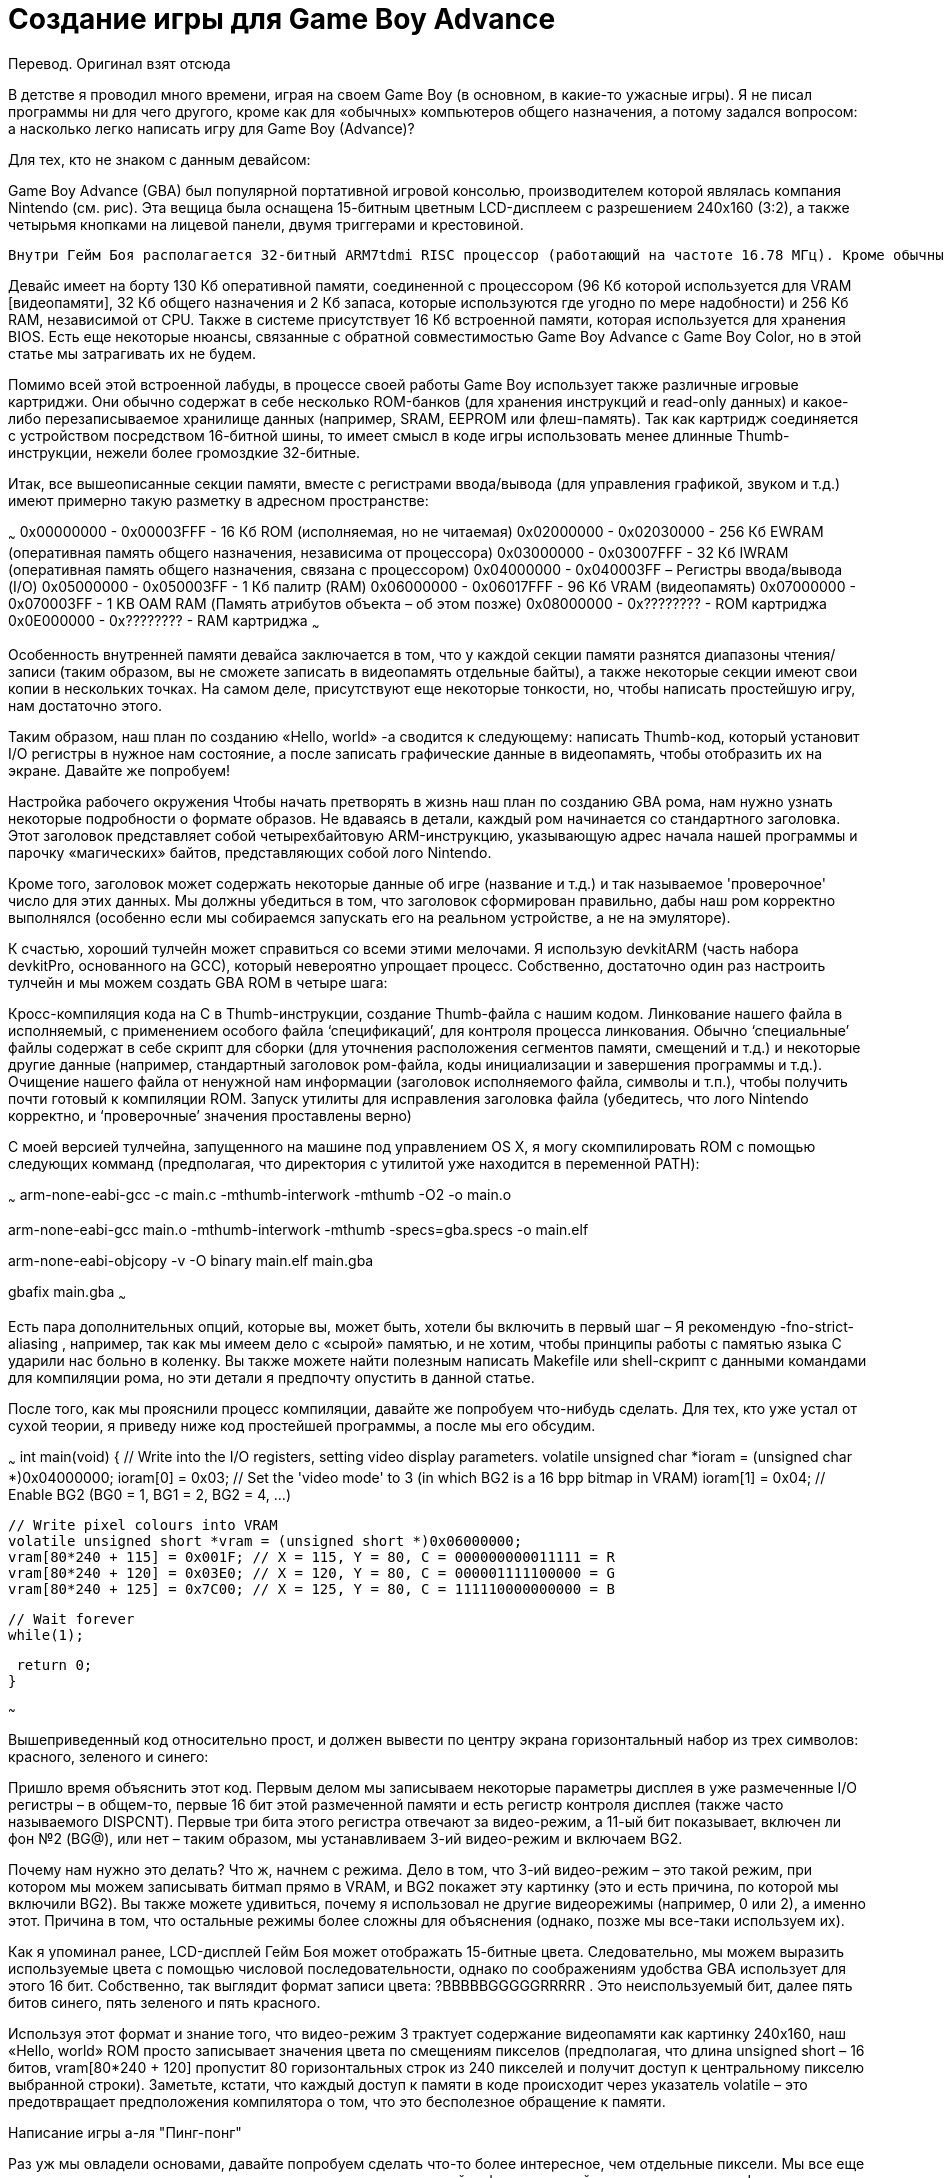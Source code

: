 = Создание игры для Game Boy Advance =

Перевод. Оригинал взят отсюда

В детстве я проводил много времени, играя на своем Game Boy (в основном, в какие-то ужасные игры). Я не писал программы ни для чего другого, кроме как для «обычных» компьютеров общего назначения, а потому задался вопросом: а насколько легко написать игру для Game Boy (Advance)?




Для тех, кто не знаком с данным девайсом:

Game Boy Advance (GBA) был популярной портативной игровой консолью, производителем которой являлась компания Nintendo (см. рис). Эта вещица была оснащена 15-битным цветным LCD-дисплеем с разрешением 240x160 (3:2), а также четырьмя кнопками на лицевой панели, двумя триггерами и крестовиной.

 Внутри Гейм Боя располагается 32-битный ARM7tdmi RISC процессор (работающий на частоте 16.78 МГц). Кроме обычных 32-битных ARM-инструкций, этот чип может также выполнять так называемые Thumb-инструкции. Thumb – это набор 16-битных инструкций, повторяющих некоторые наиболее распространенные 32-битные, который используется для экономии места.

Девайс имеет на борту 130 Кб оперативной памяти, соединенной с процессором (96 Кб которой используется для VRAM [видеопамяти], 32 Кб общего назначения и 2 Кб запаса, которые используются где угодно по мере надобности) и 256 Кб RAM, независимой от CPU. Также в системе присутствует 16 Кб встроенной памяти, которая используется для хранения BIOS. Есть еще некоторые нюансы, связанные с обратной совместимостью Game Boy Advance с Game Boy Color, но в этой статье мы затрагивать их не будем.




Помимо всей этой встроенной лабуды, в процессе своей работы Game Boy использует также различные игровые картриджи. Они обычно содержат в себе несколько ROM-банков (для хранения инструкций и read-only данных) и какое-либо перезаписываемое хранилище данных (например, SRAM, EEPROM или флеш-память). Так как картридж соединяется с устройством посредством 16-битной шины, то имеет смысл в коде игры использовать менее длинные Thumb-инструкции, нежели более громоздкие 32-битные.


Итак, все вышеописанные секции памяти, вместе с регистрами ввода/вывода (для управления графикой, звуком и т.д.) имеют примерно такую разметку в адресном пространстве:

~~~
0x00000000 - 0x00003FFF - 16 Кб ROM (исполняемая, но не читаемая)
0x02000000 - 0x02030000 - 256 Кб EWRAM (оперативная память общего назначения, независима от процессора)
0x03000000 - 0x03007FFF - 32 Кб IWRAM (оперативная память общего назначения, связана с процессором)
0x04000000 - 0x040003FF – Регистры ввода/вывода (I/O)
0x05000000 - 0x050003FF - 1 Кб палитр (RAM)
0x06000000 - 0x06017FFF - 96 Кб VRAM (видеопамять)
0x07000000 - 0x070003FF - 1 KB OAM RAM (Память атрибутов объекта – об этом позже)
0x08000000 - 0x???????? - ROM картриджа
0x0E000000 - 0x???????? - RAM картриджа
~~~
  

Особенность внутренней памяти девайса заключается в том, что у каждой секции памяти разнятся диапазоны чтения/записи (таким образом, вы не сможете записать в видеопамять отдельные байты), а также некоторые секции имеют свои копии в нескольких точках. На самом деле, присутствуют еще некоторые тонкости, но, чтобы написать простейшую игру, нам достаточно этого.

Таким образом, наш план по созданию «Hello, world» -а сводится к следующему: написать Thumb-код, который установит I/O регистры в нужное нам состояние, а после записать графические данные в видеопамять, чтобы отобразить их на экране. Давайте же попробуем! 

Настройка рабочего окружения
Чтобы начать претворять в жизнь наш план по созданию GBA рома, нам нужно узнать некоторые подробности о формате образов. Не вдаваясь в детали, каждый ром начинается со стандартного заголовка. Этот заголовок представляет собой четырехбайтовую ARM-инструкцию, указывающую адрес начала нашей программы и парочку «магических» байтов, представляющих собой лого Nintendo.

Кроме того, заголовок может содержать некоторые данные об игре (название и т.д.) и так называемое 'проверочное' число для этих данных. Мы должны убедиться в том, что заголовок сформирован правильно, дабы наш ром корректно выполнялся (особенно если мы собираемся запускать его на реальном устройстве, а не на эмуляторе).

К счастью, хороший тулчейн может справиться со всеми этими мелочами. Я использую devkitARM (часть набора devkitPro, основанного на GCC), который невероятно упрощает процесс. Собственно, достаточно один раз настроить тулчейн и мы можем создать GBA ROM в четыре шага:

Кросс-компиляция кода на C  в Thumb-инструкции, создание Thumb-файла с нашим кодом.
Линкование нашего файла в исполняемый, с применением особого файла ‘спецификаций’, для контроля процесса линкования. Обычно ‘специальные’ файлы содержат в себе скрипт для сборки (для уточнения расположения сегментов памяти, смещений и т.д.) и некоторые другие данные (например, стандартный заголовок ром-файла, коды инициализации и завершения программы и т.д.).
Очищение нашего файла от ненужной нам информации (заголовок исполняемого файла, символы и т.п.), чтобы получить почти готовый к компиляции ROM.
Запуск утилиты для исправления заголовка файла (убедитесь, что лого Nintendo корректно, и ‘проверочные’ значения проставлены верно)



С моей версией тулчейна, запущенного на машине под управлением OS X, я могу скомпилировать ROM с помощью следующих комманд (предполагая, что директория с утилитой уже находится в переменной PATH):
 
~~~
arm-none-eabi-gcc -c main.c -mthumb-interwork
-mthumb -O2 -o main.o

arm-none-eabi-gcc main.o -mthumb-interwork
-mthumb -specs=gba.specs -o main.elf

arm-none-eabi-objcopy -v -O binary main.elf
main.gba

gbafix main.gba
~~~

Есть пара дополнительных опций, которые вы, может быть, хотели бы включить в первый шаг – Я рекомендую -fno-strict-aliasing , например, так как мы имеем дело с «сырой» памятью, и не хотим, чтобы принципы работы с памятью языка C ударили нас больно в коленку. Вы также можете найти полезным написать Makefile или shell-скрипт с данными командами для компиляции рома, но эти детали я предпочту опустить в данной статье.

После того, как мы прояснили процесс компиляции, давайте же попробуем что-нибудь сделать. Для тех, кто уже устал от сухой теории, я приведу ниже код простейшей программы, а после мы его обсудим.

~~~
 int main(void) {
 // Write into the I/O registers, setting video display parameters.
 volatile unsigned char *ioram = (unsigned char *)0x04000000;
 ioram[0] = 0x03; // Set the 'video mode' to 3 (in which BG2 is a 16 bpp bitmap in VRAM)
 ioram[1] = 0x04; // Enable BG2 (BG0 = 1, BG1 = 2, BG2 = 4, ...)

 // Write pixel colours into VRAM
 volatile unsigned short *vram = (unsigned short *)0x06000000;
 vram[80*240 + 115] = 0x001F; // X = 115, Y = 80, C = 000000000011111 = R
 vram[80*240 + 120] = 0x03E0; // X = 120, Y = 80, C = 000001111100000 = G
 vram[80*240 + 125] = 0x7C00; // X = 125, Y = 80, C = 111110000000000 = B

 // Wait forever
 while(1);

 return 0;
}

~~~


Вышеприведенный код относительно прост, и должен вывести по центру экрана горизонтальный набор из трех символов: красного, зеленого и синего:

Пришло время объяснить этот код. Первым делом мы записываем некоторые параметры дисплея в уже размеченные I/O регистры – в общем-то, первые 16 бит этой размеченной памяти и есть регистр контроля дисплея (также часто называемого DISPCNT). Первые три бита этого регистра отвечают за видео-режим, а 11-ый бит показывает, включен ли фон №2 (BG@), или нет – таким образом, мы устанавливаем 3-ий видео-режим и включаем BG2.

Почему нам нужно это делать? Что ж, начнем с режима. Дело в том, что 3-ий видео-режим – это такой режим, при котором мы можем записывать битмап прямо в VRAM, и BG2 покажет эту картинку (это и есть причина, по которой мы включили BG2). Вы также можете удивиться, почему я использовал не другие видеорежимы (например, 0 или 2), а именно этот. Причина в том, что остальные режимы более сложны для объяснения (однако, позже мы все-таки используем их).

Как я упоминал ранее, LCD-дисплей Гейм Боя может отображать 15-битные цвета. Следовательно, мы можем выразить используемые цвета с помощью числовой последовательности, однако по соображениям удобства GBA использует для этого 16 бит. Собственно, так выглядит формат записи цвета:
 ?BBBBBGGGGGRRRRR . 
Это неиспользуемый бит, далее пять битов синего, пять зеленого и пять красного. 

Используя этот формат и знание того, что видео-режим 3 трактует содержание видеопамяти как картинку 240x160, наш «Hello, world» ROM просто записывает значения цвета по смещениям пикселов (предполагая, что длина unsigned short – 16 битов, vram[80*240 + 120] пропустит 80 горизонтальных строк из 240 пикселей и получит доступ к центральному пикселю выбранной строки). Заметьте, кстати, что каждый доступ к памяти в коде происходит через указатель volatile – это предотвращает предположения компилятора о том, что это бесполезное обращение к памяти.

Написание игры а-ля "Пинг-понг"
  
Раз уж мы овладели основами, давайте попробуем сделать что-то более интересное, чем отдельные пиксели. Мы все еще хотим сделать все просто, а не выстраивать проект с громоздкой инфраструктурой и вспомогательными функциями. Однако мы воспользуемся некоторыми продвинутыми возможностями рендеринга GBA. В частности, мы рассмотрим другие видеорежимы.

Хоть рисовать битмапы в режимах 3,4 и 5 очень легко, для создания многих игр это непрактичный вариант. Кроме того, что наша 240х160 картинка занимает бОльшую часть видеопамяти, так еще и помещение на экран каждого отдельного пикселя обойдется нам дорого в плане вычислительных мощностей (так что мы не можем позволить себе этот вариант, если хотим, чтобы наша игра выдавала приличное количество кадров в секунду). Таким образом, целесообразнее будет использовать режимы 0, 1 и 2.

Есть куча нюансов и хитростей работы с этими режимами, но мы пройдемся только по самым главным. Вместо того, чтобы оперировать с отдельными пикселями, первые три видеорежима GBA работают с тайлами. Тайл – это изображение 8х8. Тайлы могут существовать в 4bpp (бит на пиксель) и 8bpp, но здесь мы будем использовать первый вариант. Таким образом, тайлы будут иметь размер 32 бита (8*8*4=256 бит).

Если вы не понимаете, как мы собираемся уместить 15-битное значение цвета для каждого пикселя в 4 (или 8) бит, то не пытайтесь, потому что мы так делать не будем. Вместо того, чтобы ссылаться непосредственно на цвета, значение каждого пикселя в тайле обращается к цветам конкретной палитры. Мы можем задать значения палитр путем помещения значений цвета в соответствующую область памяти, которая может хранить 512 наборов по 16 бит (сл-но, 512 цветов). Таким образом, мы можем хранить в этой памяти одну 512-цветовую палитру, 2 256-цветовые или 32 палитры по 16 цветов.





В случае наших 4bpp 8x8 битмапов, мы будем использовать 32 палитры, в каждой из которых будет 16 цветов. Таким образом, мы можем использовать наши четыре бита на пиксель для указания индекса цвета (входящего в палитру). При использовании тайловых видеорежимов, тайлы разделены в видеопамяти на тайловые блоки или, как их еще называют, символьные блоки. Каждый блок имеет размер 16 Кб, так что мы можем уместить 512 4bpp тайлов в блок, и 6 блоков в VRAM.
Теоретически, каждый набор из 6 блоков делится на две группы – первые четыре (0-3) могут быть использованы для заднего фона, а последние два (4 и 5) – для спрайтов. Точно так же 32 палитры разделяются на 16 для фонов и 16 для спрайтов. Поскольку мы не собираемся иметь дело с бэкграундами, то нам нужны только четвертый и пятый блоки (0х6010000 и 0х6014000), а также первая цветовая палитра (0х5000200). Следующим нашим шагом станет создание спрайтов

В компьютерной графике, спрайт – это 2D-изображение, которое вписывается в более большую сцену. GBA может рендерить объекты (например, спрайты), причем этот объект сможет двигаться, не оставляя за собой след из модифицированных пикселей. При условии, что создание объектов включено (установлен бит 13 в I/O регистре контроля дисплея), объект может быть создан из отдельных наборов тайлов путем записи атрибутов в память атрибутов объекта (Object Attribute Memory – OAM). В этом случае, раз уж мы собираемся писать игру вроде «пинг-понга», то нам потребуется по меньшей мере два спрайта: шарик и «ракетка». Каждый объект имеет набор из 16-битных атрибутов:

Атрибут 0: включает, кроме всего прочего, Y-координату объекта, форму и цветовой режим (4bpp или 8bpp).
Атрибут 1: включает, кроме всего прочего, X-координату объекта и его размер
Атрибут 2: включает, кроме всего прочего, базовый тайловый индекс объекта и цветовую палитру, которую тот должен использовать (в 4bpp-режиме)

Значения для этих атрибутов можно подсмотреть, например, вот здесь, но в целом, Y-координата – это последние 8 бит атрибута 0, X-координата – последние 9 бит атрибута 1, а цветовой режим по умолчанию 4bpp (т.е 0 = 4bpp).

Биты размера и формы объекта определяют его вид и различные комбинации этих четырех битов дадут разные финальные формы объекта. Если размер объекта превышает один тайл, он будет использовать другие различные тайлы для построения своего внешнего вида. Для нас самым оптимальным решением будет использовать 1D-режим разметки, при котором объект в таком случае будет заполнять себя «базовым» тайлом, указанном в базовом тайловом индексе.

Итак, мы уже почти готовы. Мы собираемся использовать видеорежим 0, в котором BG0 – BG3 используются в «обычном» режиме (мы не можем внести в них прямые преобразования). Теперь нам нужно лишь скормить данные с крестовины Гейм Боя нашему примитивному физическому движку, поместить это все в своего рода игровой цикл, и готово!

Последний кусочек паззла – I/O регистры. Состояние входных данных может быть легко считано из регистра KEYINPUT (0х04000130) и мы можем использовать раскладку, чтобы создать маску, по которой мы легко определим, какая клавиша была нажата. А что насчет игрового цикла… Что ж, здесь нужно еще немного теории.

Типичный игровой цикл содержит в себе период прорисовки и период обновления. В нашем случае мы не можем предоставить эти циклы самим себе, иначе неизбежны искажения при движении наших объектов.

Game Boy дает нам немного времени на обновление каждый раз, как он отрисует горизонтальную строку, и даже больше (около 5 мс), когда он заканчивает отрисовку всего экрана. В этом случае, мы просто используем предоставленное девайсом время, чтобы провести наши обновления (этот период называется V-Blank).

Чтобы проверить, как много строк уже отрисовал девайс на данных момент, мы можем использовать 8-битное значение регистра VCOUNT (0x040000006) , который увеличивается в течение каждого периода V-Blank. Если значение регистра больше или равно 160, то мы попали как раз в период обновления (V-Blank). Таким образом, если мы дождемся окончательной прорисовки экрана перед тем, как начать обновление, то мы получим примитивную форму синхронизации.

Что ж, теперь мы имеем достаточно информации, чтобы написать простую игру. Я выбрал однопользовательскую игру типа пинг-понга (с крайне примитивной физикой), код которой с комментариями привожу ниже.

~~~
typedef unsigned char uint8;
typedef unsigned short uint16;
typedef unsigned int uint32;
typedef uint16 rgb15;
typedef struct object_attributes {
 uint16 attribute_zero;
 uint16 attribute_one;
 uint16 attribute_two;
 uint16 pad;
} __attribute__((aligned(4))) object_attributes;
typedef uint32 tile4bpp[8];
typedef tile4bpp tile_block[512];

#define SCREEN_WIDTH  240
#define SCREEN_HEIGHT 160

#define MEM_IO   0x04000000
#define MEM_PAL  0x05000000
#define MEM_VRAM 0x06000000
#define MEM_OAM  0x07000000

#define REG_DISPLAY        (*((volatile uint32 *)(MEM_IO)))
#define REG_DISPLAY_VCOUNT (*((volatile uint32 *)(MEM_IO + 0x0006)))
#define REG_KEY_INPUT      (*((volatile uint32 *)(MEM_IO + 0x0130)))

#define KEY_UP     0x0040
#define KEY_DOWN   0x0080
#define KEY_ANY    0x03FF

#define OBJECT_ATTRIBUTE_ZERO_Y_MASK  0xFF
#define OBJECT_ATTRIBUTE_ONE_X_MASK  0x1FF

#define oam_memory ((volatile object_attributes *)MEM_OAM)
#define tile_memory ((volatile tile_block *)MEM_VRAM)
#define object_palette_memory ((volatile rgb15 *)(MEM_PAL + 0x200))

// Form a 16-bit BGR GBA colour from three component values (hopefully, in range).
static inline rgb15 RGB15(int r, int g, int b) { return r | (g << 5) | (b << 10); }

// Set the position of an object to specified x and y coordinates (hopefully, in range).
static inline void set_object_position(volatile object_attributes *object, int x, int y) {
 object->attribute_zero = (object->attribute_zero & ~OBJECT_ATTRIBUTE_ZERO_Y_MASK) | (y & OBJECT_ATTRIBUTE_ZERO_Y_MASK);
 object->attribute_one = (object->attribute_one & ~OBJECT_ATTRIBUTE_ONE_X_MASK) | (x & OBJECT_ATTRIBUTE_ONE_X_MASK);
}

// Clamp 'value' in the range 'min' to 'max' (inclusive).
static inline int clamp(int value, int min, int max) { return (value < min ? min : (value > max ? max : value)); }

int main(void) {
 // Write the tiles for our sprites into the 4th tile block in VRAM.
 // Particularly, four tiles for an 8x32 paddle sprite, and 1 tile for an 8x8 ball sprite.
 // 0x1111 = 0001000100010001 [4bpp = colour index 1, colour index 1, colour index 1, colour index 1]
 // 0x2222 = 0002000200020002 [4bpp = colour index 2, colour index 2, colour index 2, colour index 2]
 // NOTE: We're using our own memory writing code here to avoid the byte-granular writes that
 // something like 'memset' might make (GBA VRAM doesn't support byte-granular writes).
 volatile uint16 *paddle_tile_memory = (uint16 *)tile_memory[4][1];
 for (int i = 0; i < 4 * (sizeof(tile4bpp) / 2); ++i) { paddle_tile_memory[i] = 0x1111; }
 volatile uint16 *ball_tile_memory = (uint16 *)tile_memory[4][5];
 for (int i = 0; i < (sizeof(tile4bpp) / 2); ++i) { ball_tile_memory[i] = 0x2222; }

 // Write the colour palette for our sprites into the first palette of
 // 16 colours in colour palette memory (this palette has index 0).
 object_palette_memory[1] = RGB15(0x1F, 0x1F, 0x1F); // White
 object_palette_memory[2] = RGB15(0x1F, 0x00, 0x1F); // Magenta

 // Create our sprites by writing their object attributes into OAM memory.
 volatile object_attributes *paddle_attributes = &oam_memory[0];
 paddle_attributes->attribute_zero = 0x8000; // This sprite is made up of 4bpp tiles and has the TALL shape.
 paddle_attributes->attribute_one = 0x4000; // This sprite has a size of 8x32 when the TALL shape is set.
 paddle_attributes->attribute_two = 1; // This sprite's base tile is the first tile in tile block 4, and this sprite should use colour palette 0.
 volatile object_attributes *ball_attributes = &oam_memory[1];
 ball_attributes->attribute_zero = 0; // This sprite is made up of 4bpp tiles and has the SQUARE shape.
 ball_attributes->attribute_one = 0; // This sprite has a size of 8x8 when the SQUARE shape is set.
 ball_attributes->attribute_two = 5; // This sprite's base tile is the fifth tile in tile block 4, and this sprite should use colour palette 0.

 // Initialize our variables to keep track of the state of the paddle and ball,
 // and set their initial positions (by modifying their attributes in OAM).
 const int player_width = 8, player_height = 32, ball_width = 8, ball_height = 8;
 int player_velocity = 2, ball_velocity_x = 2, ball_velocity_y = 1;
 int player_x = 5, player_y = 96;
 int ball_x = 22, ball_y = 96;
 set_object_position(paddle_attributes, player_x, player_y);
 set_object_position(ball_attributes, ball_x, ball_y);

 // Set the display parameters to enable objects, and use a 1D object->tile mapping.
 REG_DISPLAY = 0x1000 | 0x0040;

 // Our main game loop
 uint32 key_states = 0;
 while (1) {
  // Skip past the rest of any current V-Blank, then skip past the V-Draw
  while(REG_DISPLAY_VCOUNT >= 160);
  while(REG_DISPLAY_VCOUNT < 160);

  // Get current key states (REG_KEY_INPUT stores the states inverted)
  key_states = ~REG_KEY_INPUT & KEY_ANY;

  // Note that our physics update is tied to the framerate rather than a fixed timestep.
  int player_max_clamp_y = SCREEN_HEIGHT - player_height;
  if (key_states & KEY_UP) { player_y = clamp(player_y - player_velocity, 0, player_max_clamp_y); }
  if (key_states & KEY_DOWN) { player_y = clamp(player_y + player_velocity, 0, player_max_clamp_y); }
  if (key_states & KEY_UP || key_states & KEY_DOWN) { set_object_position(paddle_attributes, player_x, player_y); }

  int ball_max_clamp_x = SCREEN_WIDTH - ball_width, ball_max_clamp_y = SCREEN_HEIGHT - ball_height;
  if ((ball_x >= player_x && ball_x <= player_x + player_width) && (ball_y >= player_y && ball_y <= player_y + player_height)) {
   // This is not good physics / collision handling code.
   ball_x = player_x + player_width;
   ball_velocity_x = -ball_velocity_x;
  } else {
   if (ball_x == 0 || ball_x == ball_max_clamp_x) { ball_velocity_x = -ball_velocity_x; }
   if (ball_y == 0 || ball_y == ball_max_clamp_y) { ball_velocity_y = -ball_velocity_y; }
  }
  ball_x = clamp(ball_x + ball_velocity_x, 0, ball_max_clamp_x);
  ball_y = clamp(ball_y + ball_velocity_y, 0, ball_max_clamp_y);
  set_object_position(ball_attributes, ball_x, ball_y);
 }

 return 0;
}
~~~


Итак, мы сделали нашу первую игру для Game Boy Advance! Будет ли она работать на реальном Гейм Бое? Ф-фух, может быть. Если я не сделал нигде ошибок.
 


Заключение
Этот пост получился длиннее, чем я думал. Есть еще много деталей и нюансов разработки под GBA, описать все их в этой статье не представляется возможным. Как и любая другая платформа, Game Boy Advance имеет свои хитрости и заковырки. Я нашел для вас несколько ссылок, если вы хотите узнать побольше о разработке под эту платформу.
